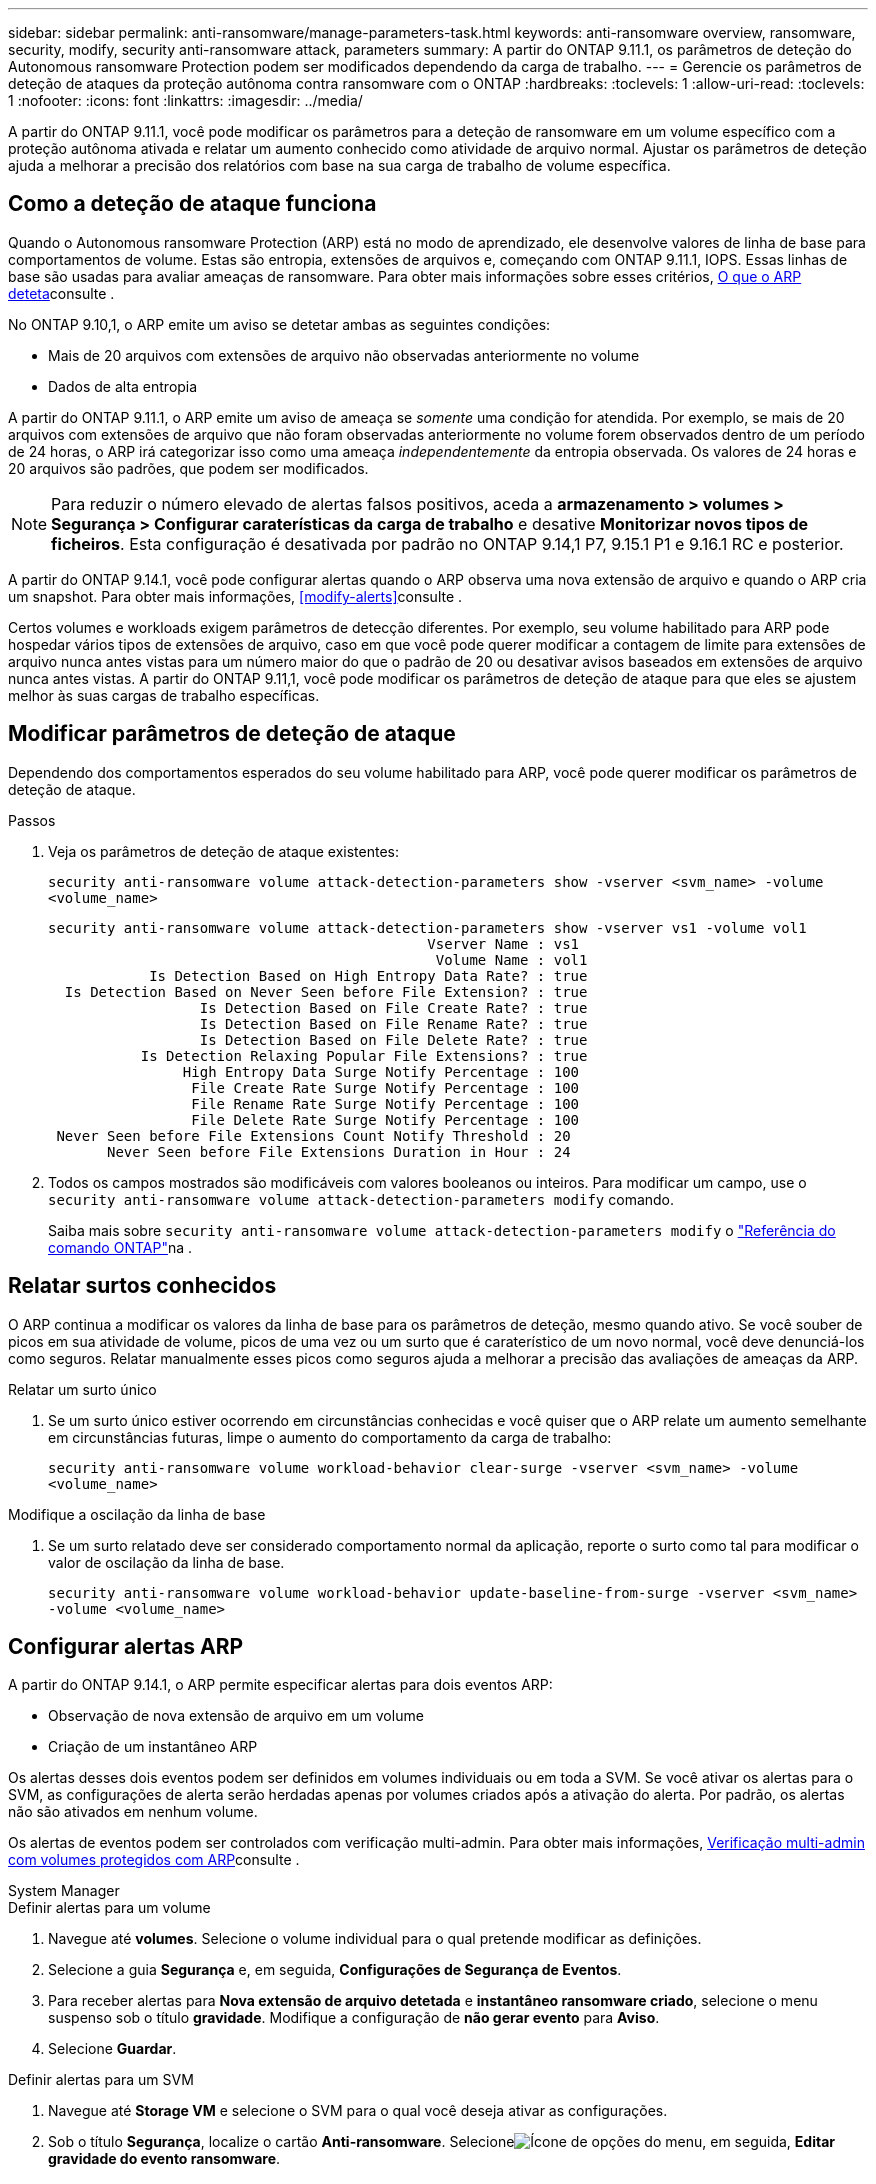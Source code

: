 ---
sidebar: sidebar 
permalink: anti-ransomware/manage-parameters-task.html 
keywords: anti-ransomware overview, ransomware, security, modify, security anti-ransomware attack, parameters 
summary: A partir do ONTAP 9.11.1, os parâmetros de deteção do Autonomous ransomware Protection podem ser modificados dependendo da carga de trabalho. 
---
= Gerencie os parâmetros de deteção de ataques da proteção autônoma contra ransomware com o ONTAP
:hardbreaks:
:toclevels: 1
:allow-uri-read: 
:toclevels: 1
:nofooter: 
:icons: font
:linkattrs: 
:imagesdir: ../media/


[role="lead"]
A partir do ONTAP 9.11.1, você pode modificar os parâmetros para a deteção de ransomware em um volume específico com a proteção autônoma ativada e relatar um aumento conhecido como atividade de arquivo normal. Ajustar os parâmetros de deteção ajuda a melhorar a precisão dos relatórios com base na sua carga de trabalho de volume específica.



== Como a deteção de ataque funciona

Quando o Autonomous ransomware Protection (ARP) está no modo de aprendizado, ele desenvolve valores de linha de base para comportamentos de volume. Estas são entropia, extensões de arquivos e, começando com ONTAP 9.11.1, IOPS. Essas linhas de base são usadas para avaliar ameaças de ransomware. Para obter mais informações sobre esses critérios, xref:index.html#what-arp-detects[O que o ARP deteta]consulte .

No ONTAP 9.10,1, o ARP emite um aviso se detetar ambas as seguintes condições:

* Mais de 20 arquivos com extensões de arquivo não observadas anteriormente no volume
* Dados de alta entropia


A partir do ONTAP 9.11.1, o ARP emite um aviso de ameaça se _somente_ uma condição for atendida. Por exemplo, se mais de 20 arquivos com extensões de arquivo que não foram observadas anteriormente no volume forem observados dentro de um período de 24 horas, o ARP irá categorizar isso como uma ameaça _independentemente_ da entropia observada. Os valores de 24 horas e 20 arquivos são padrões, que podem ser modificados.


NOTE: Para reduzir o número elevado de alertas falsos positivos, aceda a *armazenamento > volumes > Segurança > Configurar caraterísticas da carga de trabalho* e desative *Monitorizar novos tipos de ficheiros*. Esta configuração é desativada por padrão no ONTAP 9.14,1 P7, 9.15.1 P1 e 9.16.1 RC e posterior.

A partir do ONTAP 9.14.1, você pode configurar alertas quando o ARP observa uma nova extensão de arquivo e quando o ARP cria um snapshot. Para obter mais informações, <<modify-alerts>>consulte .

Certos volumes e workloads exigem parâmetros de detecção diferentes. Por exemplo, seu volume habilitado para ARP pode hospedar vários tipos de extensões de arquivo, caso em que você pode querer modificar a contagem de limite para extensões de arquivo nunca antes vistas para um número maior do que o padrão de 20 ou desativar avisos baseados em extensões de arquivo nunca antes vistas. A partir do ONTAP 9.11,1, você pode modificar os parâmetros de deteção de ataque para que eles se ajustem melhor às suas cargas de trabalho específicas.



== Modificar parâmetros de deteção de ataque

Dependendo dos comportamentos esperados do seu volume habilitado para ARP, você pode querer modificar os parâmetros de deteção de ataque.

.Passos
. Veja os parâmetros de deteção de ataque existentes:
+
`security anti-ransomware volume attack-detection-parameters show -vserver <svm_name> -volume <volume_name>`

+
....
security anti-ransomware volume attack-detection-parameters show -vserver vs1 -volume vol1
                                             Vserver Name : vs1
                                              Volume Name : vol1
            Is Detection Based on High Entropy Data Rate? : true
  Is Detection Based on Never Seen before File Extension? : true
                  Is Detection Based on File Create Rate? : true
                  Is Detection Based on File Rename Rate? : true
                  Is Detection Based on File Delete Rate? : true
           Is Detection Relaxing Popular File Extensions? : true
                High Entropy Data Surge Notify Percentage : 100
                 File Create Rate Surge Notify Percentage : 100
                 File Rename Rate Surge Notify Percentage : 100
                 File Delete Rate Surge Notify Percentage : 100
 Never Seen before File Extensions Count Notify Threshold : 20
       Never Seen before File Extensions Duration in Hour : 24
....
. Todos os campos mostrados são modificáveis com valores booleanos ou inteiros. Para modificar um campo, use o `security anti-ransomware volume attack-detection-parameters modify` comando.
+
Saiba mais sobre `security anti-ransomware volume attack-detection-parameters modify` o link:https://docs.netapp.com/us-en/ontap-cli/security-anti-ransomware-volume-attack-detection-parameters-modify.html["Referência do comando ONTAP"^]na .





== Relatar surtos conhecidos

O ARP continua a modificar os valores da linha de base para os parâmetros de deteção, mesmo quando ativo. Se você souber de picos em sua atividade de volume, picos de uma vez ou um surto que é caraterístico de um novo normal, você deve denunciá-los como seguros. Relatar manualmente esses picos como seguros ajuda a melhorar a precisão das avaliações de ameaças da ARP.

.Relatar um surto único
. Se um surto único estiver ocorrendo em circunstâncias conhecidas e você quiser que o ARP relate um aumento semelhante em circunstâncias futuras, limpe o aumento do comportamento da carga de trabalho:
+
`security anti-ransomware volume workload-behavior clear-surge -vserver <svm_name> -volume <volume_name>`



.Modifique a oscilação da linha de base
. Se um surto relatado deve ser considerado comportamento normal da aplicação, reporte o surto como tal para modificar o valor de oscilação da linha de base.
+
`security anti-ransomware volume workload-behavior update-baseline-from-surge -vserver <svm_name> -volume <volume_name>`





== Configurar alertas ARP

A partir do ONTAP 9.14.1, o ARP permite especificar alertas para dois eventos ARP:

* Observação de nova extensão de arquivo em um volume
* Criação de um instantâneo ARP


Os alertas desses dois eventos podem ser definidos em volumes individuais ou em toda a SVM. Se você ativar os alertas para o SVM, as configurações de alerta serão herdadas apenas por volumes criados após a ativação do alerta. Por padrão, os alertas não são ativados em nenhum volume.

Os alertas de eventos podem ser controlados com verificação multi-admin. Para obter mais informações, xref:use-cases-restrictions-concept.html#multi-admin-verification-with-volumes-protected-with-arp[Verificação multi-admin com volumes protegidos com ARP]consulte .

[role="tabbed-block"]
====
.System Manager
--
.Definir alertas para um volume
. Navegue até **volumes**. Selecione o volume individual para o qual pretende modificar as definições.
. Selecione a guia **Segurança** e, em seguida, **Configurações de Segurança de Eventos**.
. Para receber alertas para **Nova extensão de arquivo detetada** e **instantâneo ransomware criado**, selecione o menu suspenso sob o título **gravidade**. Modifique a configuração de **não gerar evento** para **Aviso**.
. Selecione **Guardar**.


.Definir alertas para um SVM
. Navegue até **Storage VM** e selecione o SVM para o qual você deseja ativar as configurações.
. Sob o título **Segurança**, localize o cartão **Anti-ransomware**. Selecioneimage:../media/icon_kabob.gif["Ícone de opções do menu"], em seguida, **Editar gravidade do evento ransomware**.
. Para receber alertas para **Nova extensão de arquivo detetada** e **instantâneo ransomware criado**, selecione o menu suspenso sob o título **gravidade**. Modifique a configuração de **não gerar evento** para **Aviso**.
. Selecione **Guardar**.


--
.CLI
--
.Definir alertas para um volume
* Para definir alertas para uma nova extensão de arquivo:
+
`security anti-ransomware volume event-log modify -vserver <svm_name> -is-enabled-on-new-file-extension-seen true`

* Para definir alertas para a criação de um instantâneo ARP:
+
`security anti-ransomware volume event-log modify -vserver <svm_name> -is-enabled-on-snapshot-copy-creation true`

* Confirme suas configurações com o `anti-ransomware volume event-log show` comando.


.Definir alertas para um SVM
* Para definir alertas para uma nova extensão de arquivo:
+
`security anti-ransomware vserver event-log modify -vserver <svm_name> -is-enabled-on-new-file-extension-seen true`

* Para definir alertas para a criação de um instantâneo ARP:
+
`security anti-ransomware vserver event-log modify -vserver <svm_name> -is-enabled-on-snapshot-copy-creation true`

* Confirme suas configurações com o `security anti-ransomware vserver event-log show` comando.


--
====
.Informações relacionadas
* link:https://kb.netapp.com/onprem/ontap/da/NAS/Understanding_Autonomous_Ransomware_Protection_attacks_and_the_Autonomous_Ransomware_Protection_snapshot["Entenda os ataques Autonomous ransomware Protection e o snapshot Autonomous ransomware Protection"^].

